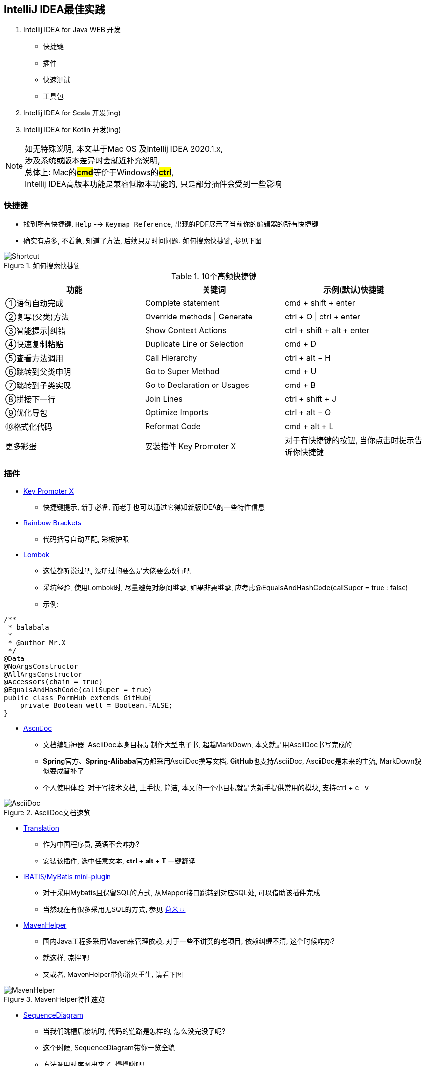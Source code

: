 == IntelliJ IDEA最佳实践

. Intellij IDEA for Java WEB 开发
* 快捷键
* 插件
* 快速测试
* 工具包
. Intellij IDEA for Scala 开发(ing)
. Intellij IDEA for Kotlin 开发(ing)

NOTE: 如无特殊说明, 本文基于Mac OS 及Intellij IDEA 2020.1.x, +
涉及系统或版本差异时会就近补充说明, +
总体上: Mac的**#cmd#**等价于Windows的**#ctrl#**, +
Intellij IDEA高版本功能是兼容低版本功能的, 只是部分插件会受到一些影响

=== 快捷键

- 找到所有快捷键, `Help` --> `Keymap Reference`, 出现的PDF展示了当前你的编辑器的所有快捷键
- 确实有点多, 不着急, 知道了方法, 后续只是时间问题.
如何搜索快捷键, 参见下图

image::doc/img/Shortcut.png[title=如何搜索快捷键]

.10个高频快捷键
|===
|功能 |关键词 |示例(默认)快捷键

|①语句自动完成
|Complete statement
|cmd + shift + enter

|②复写(父类)方法
|Override methods \| Generate
|ctrl + O \| ctrl + enter

|③智能提示\|纠错
|Show Context Actions
|ctrl + shift + alt + enter

|④快速复制粘贴
|Duplicate Line or Selection
|cmd + D

|⑤查看方法调用
|Call Hierarchy
|ctrl + alt + H

|⑥跳转到父类申明
|Go to Super Method
|cmd + U

|⑦跳转到子类实现
|Go to Declaration or Usages
|cmd + B

|⑧拼接下一行
|Join Lines
|ctrl + shift + J

|⑨优化导包
|Optimize Imports
|ctrl + alt + O

|⑩格式化代码
|Reformat Code
|cmd + alt + L

|更多彩蛋
|安装插件 Key Promoter X
|对于有快捷键的按钮, 当你点击时提示告诉你快捷键
|===

=== 插件

- https://plugins.jetbrains.com/plugin/9792-key-promoter-x/[Key Promoter X]
* 快捷键提示, 新手必备, 而老手也可以通过它得知新版IDEA的一些特性信息
- https://plugins.jetbrains.com/plugin/10080-rainbow-brackets/[Rainbow Brackets]
* 代码括号自动匹配, 彩板护眼
- https://plugins.jetbrains.com/plugin/6317-lombok/[Lombok]
* 这位都听说过吧, 没听过的要么是大佬要么改行吧
* 采坑经验, 使用Lombok时, 尽量避免对象间继承, 如果非要继承, 应考虑@EqualsAndHashCode(callSuper = true : false)
* 示例:

[source,jave]
----
/**
 * balabala
 *
 * @author Mr.X
 */
@Data
@NoArgsConstructor
@AllArgsConstructor
@Accessors(chain = true)
@EqualsAndHashCode(callSuper = true)
public class PormHub extends GitHub{
    private Boolean well = Boolean.FALSE;
}
----

- https://plugins.jetbrains.com/plugin/7391-asciidoc/[AsciiDoc]
* 文档编辑神器, AsciiDoc本身目标是制作大型电子书, 超越MarkDown, 本文就是用AsciiDoc书写完成的
* **Spring**官方、**Spring-Alibaba**官方都采用AsciiDoc撰写文档, **GitHub**也支持AsciiDoc, AsciiDoc是未来的主流, MarkDown貌似要成替补了
* 个人使用体验, 对于写技术文档, 上手快, 简洁, 本文的一个小目标就是为新手提供常用的模块, 支持ctrl + c | v

image::doc/img/AsciiDoc.png[title=AsciiDoc文档速览]

- https://plugins.jetbrains.com/plugin/8579-translation/[Translation]
* 作为中国程序员, 英语不会咋办?
* 安装该插件, 选中任意文本, *ctrl + alt + T* 一键翻译

- https://plugins.jetbrains.com/plugin/6725-ibatis-mybatis-mini-plugin/[iBATIS/MyBatis mini-plugin]
* 对于采用Mybatis且保留SQL的方式, 从Mapper接口跳转到对应SQL处, 可以借助该插件完成
* 当然现在有很多采用无SQL的方式, 参见 https://github.com/baomidou/mybatis-plus[苞米豆]
- https://plugins.jetbrains.com/plugin/7179-maven-helper/[MavenHelper]
* 国内Java工程多采用Maven来管理依赖, 对于一些不讲究的老项目, 依赖纠缠不清, 这个时候咋办?
* 就这样, 凉拌吧!
* 又或者, MavenHelper带你浴火重生, 请看下图

image::doc/img/MavenHelper.png[title=MavenHelper特性速览]

- https://plugins.jetbrains.com/plugin/8286-sequencediagram/[SequenceDiagram]
* 当我们跳槽后接坑时, 代码的链路是怎样的, 怎么没完没了呢?
* 这个时候, SequenceDiagram带你一览全貌
* 方法调用时序图出来了, 慢慢瞅吧!

image::doc/img/SequenceDiagram.png[title=SequenceDiagram特性速览]

- https://plugins.jetbrains.com/plugin/13576-d8gerautocode/[D8gerAutoCode]
* 作为Web开发, 当业务理解清楚后, 开发过程就可以量化如下:
. 表设计
. SQL -> Mapper -> Mo -> -> handler -> *Service* -> Controller
. 自测
. 联调
. PM加需求, 再改一波...

* 在上诉步骤中, 我认为1、2、3步是自己可以控制的, 且步骤2中除了**Service**层代码由业务决定外, 其他基本代码基本如出一辙
* 这意味着什么?
* 据我的观察, 1-3年的大部分程序员就在写这些重复代码, 有时写错或者抄错了, 到调试时定位到问题, 真的浪费不少时间...
* 好在不少前辈通过创建工具, 以逆向工程方式生成``**生产环境可用的**``基础代码, 操作嘛也比较简单, 定义好SQL, 编写配置文件然后运行main方法生成
* 我的编码生涯里也有不少这样的回忆, 只是里面仍旧有不少重复操作, 甚至多人操作时会产生冲突
* 于是, 我从Mo出发, 写了D8gerAutoCode这个插件, 一切以表设计为核心, 你专注设计好Mo就可以, 其他基本代码使用快捷键一键搞定
* 如果D8gerAutoCode只有这个功能, 那其实和其他大佬插件相比没有啥可比性, 大家都用习惯了, 为何要使用新的呢?
* 重点来了: D8gerAutoCode插件专注**`解决重复`**, 在平常工作中的重复工作应该被简化, 在我开来, 程序的初衷不就是如此吗?
* 所以, D8gerAutoCode插件还带有字符串批处理, JSON处理, MySQL处理, 字段命名处理, 针对SwaggerAPI文档的处理, 这些功能是项目开发中都会用到的, 本着一键搞定原则而开发, 欲知详情参见后文

image::doc/img/D8Config.png[title=插件配置]

image::doc/img/D8Generate.png[title=生成代码]

image::doc/img/D8String.png[title=字符串批处理]

image::doc/img/D8Format.png[title=格式化]

image::doc/img/D8Regrex.png[title=正则彩蛋]

=== 快速测试


